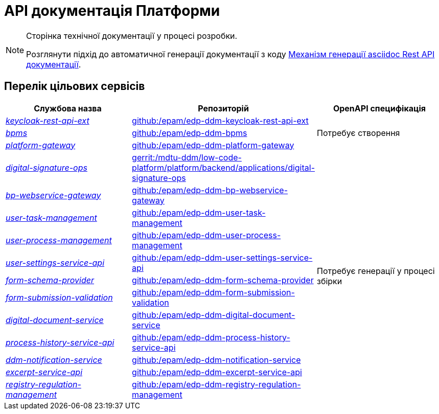 = API документація Платформи

[NOTE]
--
Сторінка технічної документації у процесі розробки.

Розглянути підхід до автоматичної генерації документації з коду xref:arch:architecture-workspace/documentation-templates/services/low-code-platform-maven-tiles/summary.adoc[Механізм генерації asciidoc Rest API документації].
--

== Перелік цільових сервісів

|===
|Службова назва|Репозиторій|OpenAPI специфікація

|xref:architecture/platform-api/services/keycloak-rest-api-ext.adoc[_keycloak-rest-api-ext_]
|https://github.com/epam/edp-ddm-keycloak-rest-api-ext[github:/epam/edp-ddm-keycloak-rest-api-ext]
.3+|Потребує створення

|xref:architecture/platform-api/services/bpms.adoc[_bpms_]
|https://github.com/epam/edp-ddm-bpms[github:/epam/edp-ddm-bpms]

|xref:architecture/platform-api/services/platform-gateway.adoc[_platform-gateway_]
|https://github.com/epam/edp-ddm-platform-gateway[github:/epam/edp-ddm-platform-gateway]

|xref:architecture/platform-api/services/digital-signature-ops.adoc[_digital-signature-ops_]
|https://gerrit-mdtu-ddm-edp-cicd.apps.cicd2.mdtu-ddm.projects.epam.com/admin/repos/mdtu-ddm/low-code-platform/platform/backend/applications/digital-signature-ops[gerrit:/mdtu-ddm/low-code-platform/platform/backend/applications/digital-signature-ops]
.12+|Потребує генерації у процесі збірки

|xref:architecture/platform-api/services/bp-webservice-gateway.adoc[_bp-webservice-gateway_]
|https://github.com/epam/edp-ddm-bp-webservice-gateway[github:/epam/edp-ddm-bp-webservice-gateway]

|xref:architecture/platform-api/services/user-task-management.adoc[_user-task-management_]
|https://github.com/epam/edp-ddm-user-task-management[github:/epam/edp-ddm-user-task-management]

|xref:architecture/platform-api/services/user-process-management.adoc[_user-process-management_]
|https://github.com/epam/edp-ddm-user-process-management[github:/epam/edp-ddm-user-process-management]

|xref:architecture/platform-api/services/user-settings-service-api.adoc[_user-settings-service-api_]
|https://github.com/epam/edp-ddm-user-settings-service-api[github:/epam/edp-ddm-user-settings-service-api]

|xref:architecture/platform-api/services/form-schema-provider.adoc[_form-schema-provider_]
|https://github.com/epam/edp-ddm-form-schema-provider[github:/epam/edp-ddm-form-schema-provider]

|xref:architecture/platform-api/services/form-submission-validation.adoc[_form-submission-validation_]
|https://github.com/epam/edp-ddm-form-submission-validation[github:/epam/edp-ddm-form-submission-validation]

|xref:architecture/platform-api/services/digital-document-service.adoc[_digital-document-service_]
|https://github.com/epam/edp-ddm-digital-document-service[github:/epam/edp-ddm-digital-document-service]

|xref:architecture/platform-api/services/process-history-service-api.adoc[_process-history-service-api_]
|https://github.com/epam/edp-ddm-process-history-service-api[github:/epam/edp-ddm-process-history-service-api]

|xref:architecture/platform-api/services/ddm-notification-service.adoc[_ddm-notification-service_]
|https://github.com/epam/edp-ddm-notification-service[github:/epam/edp-ddm-notification-service]

|xref:architecture/platform-api/services/excerpt-service-api.adoc[_excerpt-service-api_]
|https://github.com/epam/edp-ddm-excerpt-service-api[github:/epam/edp-ddm-excerpt-service-api]

|xref:architecture/platform-api/services/registry-regulation-management.adoc[_registry-regulation-management_]
|https://github.com/epam/edp-ddm-registry-regulation-management[github:/epam/edp-ddm-registry-regulation-management]

|===